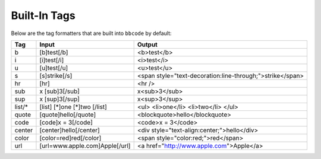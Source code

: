 Built-In Tags
=============

Below are the tag formatters that are built into ``bbcode`` by default:

+--------+--------------------------------+-----------------------------------------------------------------------+
| Tag    | Input                          | Output                                                                |
+========+================================+=======================================================================+
| b      | [b]test[/b]                    | <b>test</b>                                                           |
+--------+--------------------------------+-----------------------------------------------------------------------+
| i      | [i]test[/i]                    | <i>test</i>                                                           |
+--------+--------------------------------+-----------------------------------------------------------------------+
| u      | [u]test[/u]                    | <u>test</u>                                                           |
+--------+--------------------------------+-----------------------------------------------------------------------+
| s      | [s]strike[/s]                  | <span style="text-decoration:line-through;">strike</span>             |
+--------+--------------------------------+-----------------------------------------------------------------------+
| hr     | [hr]                           | <hr />                                                                |
+--------+--------------------------------+-----------------------------------------------------------------------+
| sub    | x [sub]3[/sub]                 | x<sub>3</sub>                                                         |
+--------+--------------------------------+-----------------------------------------------------------------------+
| sup    | x [sup]3[/sup]                 | x<sup>3</sup>                                                         |
+--------+--------------------------------+-----------------------------------------------------------------------+
| list/* | [list]                         | <ul>                                                                  |
|        | [*]one                         | <li>one</li>                                                          |
|        | [*]two                         | <li>two</li>                                                          |
|        | [/list]                        | </ul>                                                                 |
+--------+--------------------------------+-----------------------------------------------------------------------+
| quote  | [quote]hello[/quote]           | <blockquote>hello</blockquote>                                        |
+--------+--------------------------------+-----------------------------------------------------------------------+
| code   | [code]x = 3[/code]             | <code>x = 3</code>                                                    |
+--------+--------------------------------+-----------------------------------------------------------------------+
| center | [center]hello[/center]         | <div style="text-align:center;">hello</div>                           |
+--------+--------------------------------+-----------------------------------------------------------------------+
| color  | [color=red]red[/color]         | <span style="color:red;">red</span>                                   |
+--------+--------------------------------+-----------------------------------------------------------------------+
| url    | [url=www.apple.com]Apple[/url] | <a href="http://www.apple.com">Apple</a>                              |
+--------+--------------------------------+-----------------------------------------------------------------------+
